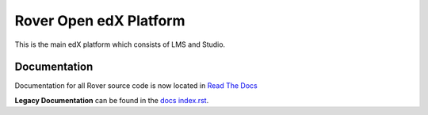 Rover Open edX Platform
=======================
.. image:: https://img.shields.io/badge/hack.d-Lawrence%20McDaniel-orange.svg
     :target: https://lawrencemcdaniel.com
     :alt: Hack.d Lawrence McDaniel

This is the main edX platform which consists of LMS and Studio. 

Documentation
-------------
Documentation for all Rover source code is now located 
in `Read The Docs <https://querium-adminroverbyopenstaxorg.readthedocs-hosted.com>`__

**Legacy Documentation** can be found in the `docs index.rst`_.

.. _docs index.rst: docs/index.rst


